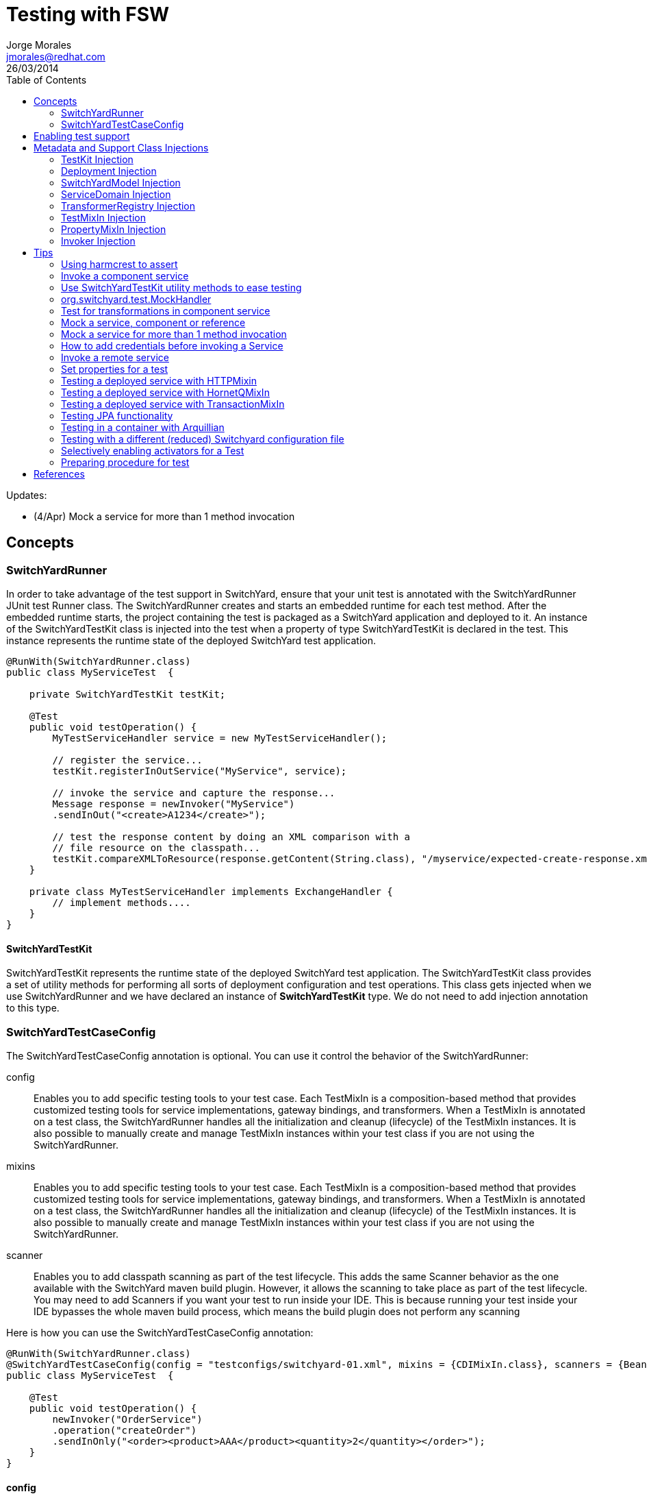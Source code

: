 = Testing with FSW
Jorge Morales <jmorales@redhat.com>
26/03/2014
:toc:
:icons: font
:imagesdir: ./images
:source-highlighter: prettify

Updates: 

* (4/Apr) Mock a service for more than 1 method invocation

== Concepts

=== SwitchYardRunner 
In order to take advantage of the test support in SwitchYard, ensure that your unit test is annotated with the SwitchYardRunner JUnit test Runner class. The SwitchYardRunner creates and starts an embedded runtime for each test method. After the embedded runtime starts, the project containing the test is packaged as a SwitchYard application and deployed to it. An instance of the SwitchYardTestKit class is injected into the test when a property of type SwitchYardTestKit is declared in the test. This instance represents the runtime state of the deployed SwitchYard test application.

[source,java]
----
@RunWith(SwitchYardRunner.class)
public class MyServiceTest  {
 
    private SwitchYardTestKit testKit;
 
    @Test   
    public void testOperation() {
        MyTestServiceHandler service = new MyTestServiceHandler();
 
        // register the service...
        testKit.registerInOutService("MyService", service);
       
        // invoke the service and capture the response...
        Message response = newInvoker("MyService")
        .sendInOut("<create>A1234</create>");
 
        // test the response content by doing an XML comparison with a
        // file resource on the classpath...
        testKit.compareXMLToResource(response.getContent(String.class), "/myservice/expected-create-response.xml");
    }
 
    private class MyTestServiceHandler implements ExchangeHandler {
        // implement methods....
    }
}
----

==== SwitchYardTestKit
SwitchYardTestKit represents the runtime state of the deployed SwitchYard test application. The SwitchYardTestKit class provides a set of utility methods for performing all sorts of deployment configuration and test operations. This class gets injected when we use SwitchYardRunner and we have declared an instance of *SwitchYardTestKit* type. We do not need to add injection annotation to this type.


=== SwitchYardTestCaseConfig
The SwitchYardTestCaseConfig annotation is optional. You can use it control the behavior of the SwitchYardRunner:

config:: Enables you to add specific testing tools to your test case. Each TestMixIn is a composition-based method that provides customized testing tools for service implementations, gateway bindings, and transformers. When a TestMixIn is annotated on a test class, the SwitchYardRunner handles all the initialization and cleanup (lifecycle) of the TestMixIn instances. It is also possible to manually create and manage TestMixIn instances within your test class if you are not using the SwitchYardRunner.

mixins:: Enables you to add specific testing tools to your test case. Each TestMixIn is a composition-based method that provides customized testing tools for service implementations, gateway bindings, and transformers. When a TestMixIn is annotated on a test class, the SwitchYardRunner handles all the initialization and cleanup (lifecycle) of the TestMixIn instances. It is also possible to manually create and manage TestMixIn instances within your test class if you are not using the SwitchYardRunner.

scanner:: Enables you to add classpath scanning as part of the test lifecycle. This adds the same Scanner behavior as the one available with the SwitchYard maven build plugin. However, it allows the scanning to take place as part of the test lifecycle. You may need to add Scanners if you want your test to run inside your IDE. This is because running your test inside your IDE bypasses the whole maven build process, which means the build plugin does not perform any scanning

Here is how you can use the SwitchYardTestCaseConfig annotation:

[source,java]
----
@RunWith(SwitchYardRunner.class)
@SwitchYardTestCaseConfig(config = "testconfigs/switchyard-01.xml", mixins = {CDIMixIn.class}, scanners = {BeanSwitchYardScanner.class, TransformSwitchYardScanner.class})
public class MyServiceTest  {
 
    @Test   
    public void testOperation() {
        newInvoker("OrderService")
        .operation("createOrder")
        .sendInOnly("<order><product>AAA</product><quantity>2</quantity></order>");
    }
}
----

==== config
Enables you to specify a SwitchYard XML configuration file (switchyard.xml) for the test. The SwitchYardRunner attempts to load the specified configuration from the classpath. If it fails to locate the config on the classpath, it attempts to locate it on the file system (For example, within the project structure).

==== mixins
The TestMixIn feature allows you to selectively enable additional test functionality based on the capabilities of your application. To include MixIn support in your application, you must include a Maven dependency in your application's pom.xml:

[source,xml]
----
<dependency>
    <groupId>org.switchyard.components</groupId>
    <artifactId>switchyard-component-test-mixin-name</artifactId>
    <version>release-version</version> <!-- e.g. "1.0" -->
    <scope>test</scope>
</dependency>
----

* *CDIMixIn* (switchyard-component-test-mixin-cdi): boostraps a stand-alone CDI environment, automatically discovers CDI beans, registers bean services, and injects references to SwitchYard services.
* *HTTPMixIn* (switchyard-component-test-mixin-http): client methods for testing HTTP-based services.
* *SmooksMixIn* (switchyard-component-test-mixin-smooks): stand-alone testing of any Smoooks transformers in your application.
* *HornetQMixIn* (switchyard-component-test-mixin-hornetq): bootstraps a stand-alone HornetQ server and provides utility methods to interact with it for testing purpose. It can be also used to interact with remote HornetQ server.
* *JCAMixIn* (switchyard-component-test-mixin-jca): bootstraps a embedded IronJacamar JCA container and provides utility methods to interact with it for testing purpose. It has a MockResourceAdapter feature to simulate the SwitchYard application behavior without connecting to the real EIS systems. JCAMixIn has been deprecated. It will be removed from the distribution in the future. JCA testing capabilities also provide wiht a *TransactionMixIn*. 
* *NamingMixIn* (switchyard-component-test-mixin-naming): provides access to naming and JNDI services within an application.
* *PropertyMixIn* (switchyard-test): provides ability to set test values to properties that are used within the configuration of the application


==== scanners
Scanners add classpath scanning as part of the test lifecycle. This adds the same Scanner behavior as is available with the SwitchYard maven build plugin, but allows the scanning to take place as part of the test lifecycle. The following Scanners are available:

* *BeanSwitchYardScanner*: Scans for CDI Bean Service implementations.
* *TransformSwitchYardScanner*: Scans for Transformers.
* *BpmSwitchYardScanner*: Scans for @Process, @StartProcess, @SignalEvent and @AbortProcessInstance annotations.
* *RouteScanner*: Scans for Camel Routes.
* *RulesSwitchYardScanner*: Scans for @Rule annotations.

== Enabling test support
Adding test support to your SwitchYard application is simply a matter of adding a dependency to the switchyard-test module in your application's pom.xml.

[source,xml]
----
<dependency>
    <groupId>org.switchyard</groupId>
    <artifactId>switchyard-test</artifactId>
    <version>[release-version]</version> <!-- e.g. "1.1.1-p5-redhat-1" -->
    <scope>test</scope>
</dependency>
----
Note: camel dependency version is 2.10.0.redhat-60024

In addition to a dependency on the core test framework, you might want to take advantage of MixIns in your test classes.  Dependency information for each MixIn is listed under the Test MixIns section

== Metadata and Support Class Injections

=== TestKit Injection
Injecting the SwitchYardTestKit instance into the test at runtime is simply a case of declaring a property of that type in the test class.

[source,java]
----
@RunWith(SwitchYardRunner.class)
public class MyServiceTest  {
 
    private SwitchYardTestKit testKit;
 
    // implement test methods...
}
----
The SwitchYard test framework also injects other test support and metadata classes, which we outline in the following sections.

=== Deployment Injection
You can inject the deployment instance by declaring a property of the type Deployment.

[source,java]
----
@RunWith(SwitchYardRunner.class)
public class MyServiceTest  {
 
    private Deployment deployment;
 
    // implement test methods...
}
----

=== SwitchYardModel Injection
You can inject the SwitchYardModel instance by declaring a property of the type SwitchYardModel.

[source,java]
----
@RunWith(SwitchYardRunner.class)
public class MyServiceTest  {
 
    private SwitchYardModel model;
 
    // implement test methods...
}
----

=== ServiceDomain Injection
You can inject the ServiceDomain instance by declaring a property of the type ServiceDomain.

[source,java]
----
@RunWith(SwitchYardRunner.class)
public class MyServiceTest  {
 
    private ServiceDomain serviceDomain;
 
    // implement test methods...
}
----

=== TransformerRegistry Injection
You can inject the TransformerRegistry instance by declaring a property of the type TransformerRegistry.

[source,java]
----
@RunWith(SwitchYardRunner.class)
public class MyServiceTest  {
 
    private TransformerRegistry transformRegistry;
 
    // implement test methods...
}
----

=== TestMixIn Injection
You can inject the TestMixIn Injection instance by declaring a property of the type TestMixIn Injection.

[source,java]
----
@RunWith(SwitchYardRunner.class)
@SwitchYardTestCaseConfig(mixins = {CDIMixIn.class, HTTPMixIn.class})
public class MyServiceTest  {
 
    private CDIMixIn cdiMixIn;
    private HTTPMixIn httpIn;
 
    // implement test methods...
}
----

=== PropertyMixIn Injection
PropertyMixIn instances are injected like any other TestMixIn type, however you must set any properties you wish to use on the MixIn before deployment in order for them to be useed, To do so, use of the @BeforeDeploy annotation:

[source,java]
----
@RunWith(SwitchYardRunner.class)
@SwitchYardTestCaseConfig(mixins = {CDIMixIn.class, PropertyMixIn.class, HTTPMixIn.class})
public class MyServiceTest  {
 
    private PropertyMixIn propMixIn;
    private HTTPMixIn httpMixIn;
 
    @BeforeDeploy
    public void setTestProperties() {
        propMixIn.set("soapPort", Integer.valueOf(18002));
    }
 
    // implement test methods...
}
----

=== Invoker Injection
To inject Service Invoker instances, declare properties of the type Invoker and annotate them with @ServiceOperation. (Note the annotation value is a dot-delimited Service Operation name of the form [service-name].[operation-name].)

[source,java]
----
@RunWith(SwitchYardRunner.class)
@SwitchYardTestCaseConfig(config = "testconfigs/switchyard-01.xml")
public class MyServiceTest  {
 
    @ServiceOperation("OrderService.createOrder")
    private Invoker createOrderInvoker;
 
    @Test   
    public void test_createOrder() {
        createOrderInvoker.sendInOnly("<order><product>AAA</product><quantity>2</quantity></order>");
    }
}
----

== Tips

=== Using harmcrest to assert
Hamcrest is a framework for writing matcher objects allowing 'match' rules to be defined declaratively.

We use Hamcrest's  assertThat  construct and the standard set of matchers, both of which we statically import:

[source,java]
----
import static org.hamcrest. MatcherAssert .assertThat;
import static org.hamcrest. Matchers .*;
----

Hamcrest comes with a library of useful matchers. Here are some of the most important ones.

* Core
** anything: always matches, useful if you don't care what the object under test is
** describedAs: decorator to adding custom failure description
** is: decorator to improve readability
* Logical
** allOf: matches if all matchers match, short circuits (like Java &&)
** anyOf: matches if any matchers match, short circuits (like Java ||)
** not: matches if the wrapped matcher doesn't match and vice versa
* Object
** equalTo: test object equality using Object.equals
** hasToString: test Object.toString
** instanceOf, isCompatibleType: test type
** notNullValue, nullValue: test for null
** sameInstance: test object identity
* Beans
** hasProperty: test JavaBeans properties
* Collections
** array: test an array's elements against an array of matchers
** hasEntry, hasKey, hasValue: test a map contains an entry, key or value
** hasItem, hasItems: test a collection contains elements
** hasItemInArray: test an array contains an element
* Number
** closeTo: test floating point values are close to a given value
** greaterThan, greaterThanOrEqualTo, lessThan, lessThanOrEqualTo: test ordering
* Text
** equalToIgnoringCase: test string equality ignoring case
** equalToIgnoringWhiteSpace: test string equality ignoring differences in runs of whitespace
** containsString, endsWith, startsWith: test string matching

=== Invoke a component service 
In order to invoke a component service, a invoker must be injected for certain ServiceOperation. When injecting a service operation, we must specify it in *"[service_name].[operation_name]"* notation.

[source,java]
----
import org.switchyard.test.Invoker;
...

@RunWith(SwitchYardRunner.class)
@SwitchYardTestCaseConfig(mixins = CDIMixIn.class)
public class ExampleServiceTest {

    @ServiceOperation("ExampleService.submitOperation")
    private Invoker submitOperation;

    @Test
    public void testOK() throws Exception {
        ParamIn testParam = new ParamIn()
            .set...(...);

        ParamOut result = submitOperation
            .sendInOut(testParam)
            .getContent(ParamOut.class);

        Assert....
    }

    @Test
    public void testForFault() throws Exception {
        ParamIn testParam = new ParamIn()
            .set...(...);

        try{
            // This method invocation should throw a fault
            ParamOut result = submitOperation
                .sendInOut(testParam)
                .getContent(ParamOut.class);
        
            Assert.fail
        } catch (InvocationFaultException ifex){
            Assert.... // Assert for correct type of exception
        }
    }
----

An invocation to a service operation can throw a *InvocationFaultException* whenever the method should throw a fault. So catching this exception is similar to validating for the fault being trhown. We will check against original exception, checking the type of the InvocationFaultException:

[source,java]
----
   ifex.isType(MyOriginalException.class)
----

Or we can use the provided functionality by JUnit setting the expected exception in the test

[source,java]
----
   @Test(expected=org.switchyard.test.InvocationFaultException.class)
----

=== Use SwitchYardTestKit utility methods to ease testing
TestKit provides with a set of utility methods to ease validations and some common operations that are performed on test classes.

* Access to underlyings
** *getTestInstance*:
** *getActivators*:
** *getDeployment*:
** *getServiceDomain*:
** *createQName*:

* Service manipulation 
** *registerInOutService*:
** *registerInOnlyService*:
** *removeService*:
** *replaceService*:

* Invocation
** *newInvoker*:

* Transformations
** *addTransformer*:
** *newTransformer*:
** *registerTransformer*:

* MixIns
** *getMixIns*:
** *getMixIn*:

* Dependencies
** *getRequiredDependencies*:
** *getOptionalDependencies*: 

* Resources
** *getResourceAsStream*:
** *readResourceBytes*:
** *readResourceString*: Reads a resource (file) form the classpath
** *readResourceDocument*:

* Configruation
** *loadSwitchYardModel*:
** *loadConfigModel*:

* XML Comparisson
** *compareXMLToResource*: Compares a XML in string format with a XML file in the classpath.
** *compareXMLToString*:

* Tracing
** *traceMessages*: enables message tracing for the application under test.

=== org.switchyard.test.MockHandler

=== Test for transformations in component service
When we test a component invocation, we can test for the appropiate transformation with additional methods on the invocation, for the input transformation as well as for the output transformation:

[source,java]
----
    ...

    @ServiceOperation("ExampleService.submitOperation")
    private Invoker serviceOperationInvocation;   

    @Test
    public void testForInputTransformation() throws Exception {
        ParamOut result =  serviceOperationInvocation
                           .inputType(QName.valueOf("{urn:com.examaple:service:1.0"}submitOperation))
                           .sendInOut(....)
                           .getContent(ParamOut.class);
        Assert....  // Assert that result is OK, so transformation was OK
    }

    @Test
    public void testForOutputXMLTransformation() throws Exception {
        ParamIn testParam = new ParamIn()
            .set...(...);

        ParamOut result =  serviceOperationInvocation
                           .expectedOutputType(QName.valueOf("{urn:com.examaple:service:1.0"}submitOperationResponse))
                           .sendInOut(testParam)
                           .getContent(Element.class); // Expect Element as transformation is for XML

        XMLAssert....  // Assert that result is what is expected
    }
----
NOTE: We can use XMLUnit and XMLAssert from *org.custommonkey.xmlunit* to ease validations.

=== Mock a service, component or reference
Sometimes it is useful to mock a component, so it is never invoked for the shake of a test. For this, SwitchYardTestKit provides with the ability of adding, replacing or removing services.

[source,java]
----
    // replace existing implementation for testing purposes
    testKit.removeService("MyService");
    final MockHandler myService = testKit.registerInOnlyService("MyService");

    .... // Invoke the service under test

    // Assert what has arrived ath the mocked service
    final LinkedBlockingQueue<Exchange> recievedMessages = myService.getMessages();
    assertThat(recievedMessages, is(notNullValue()));
    
    final Exchange recievedExchange = recievedMessages.iterator().next();
    assertThat(recievedExchange.getMessage().getContent(String.class), is(equalTo(...)));

----

When we want to assert what has arrived/produced the MockHandler, we can get:

* getMessages(): This provides with the list of received messages.
* getFaults(): This provides with the list of prodced faults.

Sometimes service is InOut, so we need to mock a response. There are four options:

* forwardInToOut()
* forwardInToFault()
* replyWithOut(Object)
* replyWithFault(Object)

[source,java]
----
    final MockHandler mockHandler = testKit.registerInOutService("MyService");
    mockHandler.forwardInToOut();
----

We can also instruct the MockHandler to wait for certain message.

* waitForOkMessage()
* waitForFaultMessage()

It will wait for 5 seconds (default) unless instructed to wait for a different period with *setWaitTimeout(milis)*

=== Mock a service for more than 1 method invocation
There are soma cases where the service we are mocking is being called two times in the context of a single unit test, maybe multiple calls to the same method, or to different methods. For this particular case, we can register an *EchangeHandler* with the mock, while registering and replacing the original service, that will get the message, and where we will have to put some logic to deal with this scenario.



[source,java]
----
    testKit.replaceService(qname, new ExchangeHandler() {
                    
        @Override
        public void handleMessage(Exchange arg0) throws HandlerException {
            // Here logic to handle with messages
        }

        @Override
        public void handleFault(Exchange arg0) throws HandlerException {
            // Here logic to handle with faults
        }
    });
----  

If this ExchangeHandler needs to be reused, of course, can be made a named class (not anonymous).

==== Same method multiple invocations
In this scenario, the ExchangeHandler needs to keep track of which invocation number it was in case has to answer with different messages

[source,java]
----
    testKit.replaceService(qname, new ExchangeHandler() {
        int call=1;

        @Override
        public void handleMessage(Exchange exchange) throws HandlerException {
            if (call++ == 1){ // First call
                // Do whatever wants to be done as result of this operation call, and return the expected output
                Result result = ...; / Result is return type for operation store
                exchange.send(exchange.createMessage().setContent(result));
            }else if (call++ == 2){ // Second call
                // Do whatever wants to be done as result of this operation call, and return the expected output
                Result result = ...; / Result is return type for operation store
                exchange.send(exchange.createMessage().setContent(result));
            }else{
                throw new HandlerException("This mock should not be called more than 2 times");
            }
        }

        @Override
        public void handleFault(Exchange exchange) throws HandlerException {
            // Here logic to handle with faults
        }
    });
----

==== Different methods
In this scenario, the ExchangeHandler used will have to check for operation name, to know which method is being invoked.


[source,java]
----
    testKit.replaceService(qname, new ExchangeHandler() {
                    
        @Override
        public void handleMessage(Exchange exchange) throws HandlerException {
            if (exchange.getContract().getProviderOperation().getName().equals("store")){
                // Do whatever wants to be done as result of this operation call, and return the expected output
                Result result = ...; / Result is return type for operation store
                exchange.send(exchange.createMessage().setContent(result));
            }else if (exchange.getContract().getProviderOperation().getName().equals("getId")){
                // Do whatever wants to be done as result of this operation call, and return the expected output
                exchange.send(exchange.createMessage().setContent(1)); // This operation returns a Int
            }else{
                throw new HandlerException("No operation with that name should be executed");
            }
        }

        @Override
        public void handleFault(Exchange exchange) throws HandlerException {
            // Here logic to handle with faults
        }
    });
----  

=== How to add credentials before invoking a Service
When there is a service that uses credentials for routing or logic, we need to inject this credentials also in testing, so we do not need to modify our application logic. To do so, we can add the required credentials to the invocation before calling the actual service.

NOTE: It is a hack for SwitchYard version 1.1.1 (probably solved in SwitchYard 2.)
TODO: Bug reference 

[source,java]
----
    protected SecurityContextManager securityMgr;

    @Before
    public void onCreate() {
        securityMgr = new SecurityContextManager(testKit.getServiceDomain());
    }

    ...
    service.operation("deleteEnterprises").sendInOut(addCredentials(message))
                .getContent(DeleteEnterpriseResponse.class);
    ...

    @SuppressWarnings("unchecked")
    private <T> T addCredentials(T request) {
        AuthenticationWrapper wrapper = new AuthenticationWrapper();
        testKit.registerInOutService("AuthenticationWrapper", wrapper);
        QName serviceName = new QName(ObjectFactory.NAME_SPACE, "AuthenticationWrapper");
        Invoker service = new Invoker(testKit.getServiceDomain(), serviceName);
        return (T) service.operation("").sendInOut(request).getContent();
    }

    private class AuthenticationWrapper implements ExchangeHandler {

       @Override
        public void handleMessage(Exchange exchange) throws HandlerException {
            Set<Credential> credentials = new HashSet<Credential>();
            credentials.add(new NameCredential(USERNAME));
            securityMgr.addCredentials(exchange, credentials);
            exchange.send(exchange.getMessage().copy());
        }

        @Override
        public void handleFault(Exchange exchange) {    
        }
    }
----

=== Invoke a remote service
When a service is published with an SCA binding, we can invoke it remotely with a Remote Invoker.

[source,java]
----
    public static void main(final String[] ignored) throws Exception {
        // Create a new remote client invoker
        RemoteInvoker invoker = new HttpInvoker("http://localhost:8080/switchyard-remote");

        // Create request payload
        ParamIn input = ...;

        // Create the request message
        RemoteMessage message = new RemoteMessage();
        message.setService(new QName(
            "urn:com.example:1.0","MyService"))
            .setOperation("myOperation").setContent(input);

        // Invoke the service
        RemoteMessage reply = invoker.invoke(message);
        if (reply.isFault()) {
            ...
        } else {
            ParamOut output = (ParamOut)reply.getContent();
            ...
        }
    }
----


=== Set properties for a test
Property Test Mix-In for setting test properties that will be respected in configurations.

[source,java]
----
   private PropertyMixIn pmi;

   ...
   pmi.set("test.property.name", "test");
   pmi.set("test.property.name", Integer.valueOf(100));
   ...
   pmi.get("test.property.name");
   ...
----

=== Testing a deployed service with HTTPMixin
Whenever we want to test a deployed service, we can use HTTPMixin to create all the required wishtles.

[source,java]
----
@RunWith(SwitchYardRunner.class)
@SwitchYardTestCaseConfig(        
        scanners = TransformSwitchYardScanner.class,
        mixins = {CDIMixIn.class, HTTPMixIn.class})
public class WebServiceTest {

    private HTTPMixIn httpMixIn;

    @Test
    public void invokeWebService() throws Exception {
        // Use the HttpMixIn to invoke the SOAP binding endpoint with a SOAP input (from the test classpath)
        // and compare the SOAP response to a SOAP response resource (from the test classpath)...
        httpMixIn.setContentType("application/soap+xml");
        httpMixIn.postResourceAndTestXML("http://localhost:18001/service-context/ServiceName", "/xml/soap-request.xml", "/xml/soap-response.xml");
    }
}
----

Or from a main class:

[source,java]
----
    /**
     * Only execution point for this application.
     * @param ignored not used.
     * @throws Exception if something goes wrong.
     */
    public static void main(final String[] ignored) throws Exception {

        HTTPMixIn soapMixIn = new HTTPMixIn();
        soapMixIn.initialize();

        try {
            String result = soapMixIn.postFile(URL, XML);
            System.out.println("SOAP Reply:\n" + result);
        } finally {
            soapMixIn.uninitialize();
        }
    }
----

==== Creating an Embedded WebService to test a component
In some situations we only want to test a component, so we decide to expose it dynamically as a WebService an invoke it.

[source,java]
----
import javax.xml.ws.Endpoint;
...

@RunWith(SwitchYardRunner.class)
@SwitchYardTestCaseConfig(
        config = SwitchYardTestCaseConfig.SWITCHYARD_XML,
        scanners = {TransformSwitchYardScanner.class},
        mixins = {HTTPMixIn.class})
public class CamelSOAPProxyTest {

    private static final String WEB_SERVICE = "http://localhost:8081/MyService";

    private HTTPMixIn _http;
    private Endpoint _endpoint;

    @BeforeDeploy
    public void setProperties() {
        System.setProperty("org.switchyard.component.http.standalone.port", "8081");
    }

    @Before
    public void startWebService() throws Exception {
        _endpoint = Endpoint.publish(WEB_SERVICE, new ReverseService());
    }

    @After
    public void stopWebService() throws Exception {
        _endpoint.stop();
    }

    @Test
    public void testWebService() throws Exception {
        _http.postResourceAndTestXML(WEB_SERVICE, "/xml/soap-request.xml", "/xml/soap-response.xml");
    }
}
----

=== Testing a deployed service with HornetQMixIn
Sometimes we need to test an application that has a JMS binding and we want to test with the binding itself. For these use cases, HornetQMixIn comes to the rescue.

HornetQMixIn gets its configuration from 2 files that has to be on the classpath for the test:

*hornetq-configuration.xml*: Contains the configuration for the HornetQ server.

[source,xml]
----
 <configuration xmlns="urn:hornetq">

        <paging-directory>target/data/paging</paging-directory>
        <bindings-directory>target/data/bindings</bindings-directory>
        <persistence-enabled>false</persistence-enabled>
        <journal-directory>target/data/journal</journal-directory>
        <journal-min-files>10</journal-min-files>
        <large-messages-directory>target/data/large-messages</large-messages-directory>
        <security-enabled>false</security-enabled>

        <connectors>
                <connector name="invm-connector">
                        <factory-class>org.hornetq.core.remoting.impl.invm.InVMConnectorFactory</factory-class>
                </connector>
                <connector name="netty-connector">
                 <factory-class>org.hornetq.core.remoting.impl.netty.NettyConnectorFactory</factory-class>
                 <param key="port" value="5545"/>
      </connector>
        </connectors>

        <acceptors>
                <acceptor name="invm-acceptor">
                        <factory-class>org.hornetq.core.remoting.impl.invm.InVMAcceptorFactory</factory-class>
                </acceptor>
                <acceptor name="netty-acceptor">
                        <factory-class>org.hornetq.core.remoting.impl.netty.NettyAcceptorFactory</factory-class>
                        <param key="port" value="5545"/>
                </acceptor>
        </acceptors>

</configuration>
----

*hornetq-jms.xml*: Contains the definition of the connection factories, queues, topics,...

[source,xml]
----
<configuration xmlns="urn:hornetq">

   <connection-factory name="ConnectionFactory">
      <connectors>
        <connector-ref connector-name="invm-connector"/>
      </connectors>

      <entries>
         <entry name="ConnectionFactory"/>
      </entries>
   </connection-factory>

   <queue name="TestRequestQueue">
      <entry name="TestRequestQueue"/>
   </queue>
   <queue name="TestReplyQueue">
      <entry name="TestReplyQueue"/>
   </queue>

</configuration>
----

To use it in test, you only need to get a reference to the MixIn and use the appropiate mixin methods:

[source,java]
----
@RunWith(SwitchYardRunner.class)
@SwitchYardTestCaseConfig(
        config = SwitchYardTestCaseConfig.SWITCHYARD_XML,
        mixins = {CDIMixIn.class, HornetQMixIn.class}
)

public class JmsBindingTest {
 
    private HornetQMixIn _hqMixIn;


    @Test
    public void testHelloService() throws Exception {
        Session session = _hqMixIn.getJMSSession();
        MessageProducer producer = session.createProducer(HornetQMixIn.getJMSQueue(REQUEST_NAME));
        Message message = _hqMixIn.createJMSMessage(createPayload(NAME));
        producer.send(message);

        MessageConsumer consumer = session.createConsumer(HornetQMixIn.getJMSQueue(REPLY_NAME));
        message = consumer.receive(3000);
        String reply = _hqMixIn.readStringFromJMSMessage(message);
        SwitchYardTestKit.compareXMLToString(reply, createExpectedReply(NAME));
    }

    @Before
    public void getHornetQMixIn() {
        _hqMixIn = _testKit.getMixIn(HornetQMixIn.class);
    }
----

Or testing from a standalone client:

[source,java]
----
   public static void main(final String[] args) throws Exception {

        HornetQMixIn hqMixIn = new HornetQMixIn(false)
                                    .setUser(USER)
                                    .setPassword(PASSWD);
        hqMixIn.initialize();

        try {
            Session session = hqMixIn.getJMSSession();
            final MessageProducer producer = session.createProducer(HornetQMixIn.getJMSQueue(REQUEST_NAME));
            producer.send(hqMixIn.createJMSMessage("<....>");
            System.out.println("Message sent. Waiting for reply ...");

            final MessageConsumer consumer = session.createConsumer(HornetQMixIn.getJMSQueue(REPLY_NAME));
            Message message = consumer.receive(3000);
            String reply = hqMixIn.readStringFromJMSMessage(message);
            System.out.println("REPLY: \n" + reply);
        } finally {
            hqMixIn.uninitialize();
        }

    }
----

=== Testing a deployed service with TransactionMixIn
To test your required services with a transaction, we can use TransactionMixIn. TransactionMixIn with combination of CDIMixIn will inject a UserTransaction object when required. If you need explicit access, you can @Inject the UserTransaction object, but if not, it will be injected in SwitchYard's functionalities for you under the covers. This MixIn introduces NamingMixIn for you, as it is a required dependency.

[source,java]
----
@SwitchYardTestCaseConfig(
    config = SwitchYardTestCaseConfig.SWITCHYARD_XML, 
    mixins = {CDIMixIn.class, TransactionMixIn.class}
)
public YourClass{
    ....
}
----

And it will bind following objects into the JNDI tree:

* *TransactionManager*: "java:jboss/TransactionManager"
* *UserTransaction*: "java:jboss/UserTransaction"
* *TransactionSynchronizationRegistry*: "java:jboss/TransactionSynchronizationRegistry"

If you need access to the provided objects, you can use the MixIn to get a reference:

[source,java]
----
    private TransactionMixIn transaction;
    ....
    transaction.getUserTransaction();
    transaction.getTransactionManager();
    transaction.getSynchronizationRegistry();
----

This mixin will leave transactional logs in "target/tx-store".

This mixin uses Arjuna Transactions Provider (com.arjuna.ats.jta).

=== Testing JPA functionality
TODO:
See: ./quickstarts/camel-jpa-binding/src/test/java/org/switchyard/quickstarts/camel/jpa/binding/CamelJpaBindingTest.java

=== Testing in a container with Arquillian
TODO:


=== Testing with a different (reduced) Switchyard configuration file
Use this annotation on the test class:

[source,java]
----
@SwitchYardTestCaseConfig(config = "switchyard-XXXXX.xml", mixins = {.....})
----

And create your reduced switchyard-XXXX.xml within the test/resources folder at the same package level as your test class.

=== Selectively enabling activators for a Test
The test framework defaults to a mode where the entire application descriptor is processed during a test run. This means all gateway bindings and service implementations are activated during each test. There are times when this may not be appropriate, so we allow activators to be selectively enabled or disabled based on your test configuration.
In this example, SOAP bindings are excluded from all tests. (This means that SOAP gateway bindings will not be activated when the test framework loads the application.)

[source,java]
----
@RunWith(SwitchYardRunner.class)
@SwitchYardTestCaseConfig(config = "testconfigs/switchyard-01.xml" exclude="soap")
public class NoSOAPTest  {
   ...
}		
----

This example includes only CDI bean services as defined in the application descriptor:

[source,java]
----
@RunWith(SwitchYardRunner.class)
@SwitchYardTestCaseConfig(config = "testconfigs/switchyard-02.xml" include="bean")
public class BeanServicesOnlyTest  {
...
}
----

Sometimes you will need to add some procedures before you perform the test. The JUnit @Before operation is invoked imediately after the application is deployed. You cannot, however, use it if you expect something to happen before deployment.

=== Preparing procedure for test
Preparing procedure for the Test
Sometimes we need to add some procedures before test is performed. JUnit @Before operation is invoked right after the application is deployed, however, it can't be used if you expect something before deploy. We have @BeforeDeploy annotation for this purpose.

// image::fsw-governance.png[]


== References
https://access.redhat.com/site/documentation/en-US/Red_Hat_JBoss_Fuse_Service_Works/6/html-single/Development_Guide_Volume_1_SwitchYard/index.html#chap-Testing[Development_Guide_Volume_1_SwitchYard]

// vim: set syntax=asciidoc:
